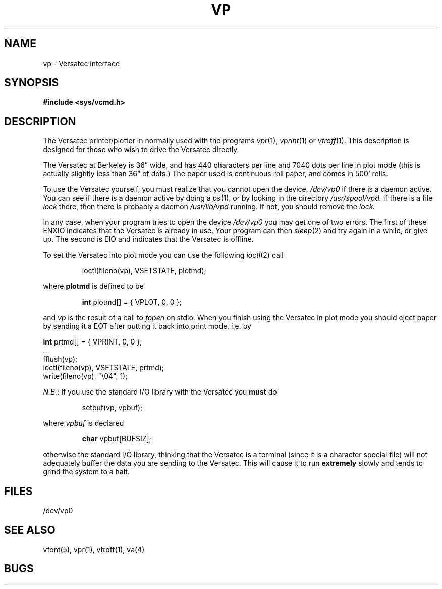 .TH VP 4 2/21/80 4
.UC 4
.SH NAME
vp \- Versatec interface
.SH SYNOPSIS
.B #include <sys/vcmd.h>
.SH DESCRIPTION
The Versatec printer/plotter in normally used with the programs
.IR vpr (1),
.IR vprint (1)
or
.IR vtroff (1).
This description is designed for those who wish to drive the Versatec directly.
.PP
The Versatec at Berkeley is 36\*(rq wide, and has 440 characters per line
and 7040 dots per line in plot mode (this is actually slightly less than
36\*(rq of dots.)
The paper used is continuous roll paper, and comes in 500' rolls.
.PP
To use the Versatec yourself, you must realize that you cannot open the
device,
.I /dev/vp0
if there is a daemon active.
You can see if there is a daemon active by doing a
.IR ps (1),
or by looking in the directory
.I /usr/spool/vpd.
If there is a file
.I lock
there, then there is probably a daemon
.IR /usr/lib/vpd
running.
If not, you should remove the
.I lock.
.PP
In any case, when your program tries to open the device
.I /dev/vp0
you may get one of two errors.
The first of these
ENXIO
indicates that the Versatec is already in use.
Your program can then
.IR sleep (2)
and try again in a while, or give up.
The second is
EIO
and indicates that the Versatec is offline.
.PP
To set the Versatec into plot mode you can use the following
.IR ioctl (2)
call
.IP
ioctl(fileno(vp), VSETSTATE, plotmd);
.PP
where
.B plotmd
is defined to be
.IP
\fBint\fR plotmd[] = { VPLOT, 0, 0 };
.PP
and
.I vp
is the result of a call to
.I fopen
on stdio.
When you finish using the Versatec in plot mode you should eject paper
by sending it a EOT after putting it back into print mode, i.e. by
.sp .1i
'nf
\fBint\fR prtmd[] = { VPRINT, 0, 0 };
\&...
fflush(vp);
ioctl(fileno(vp), VSETSTATE, prtmd);
write(fileno(vp), "\e04", 1);
.fi
.PP
.IR N.B. :
If you use the standard I/O library with the Versatec you
.B must
do
.IP
setbuf(vp, vpbuf);
.PP
where
.I vpbuf
is declared
.IP
\fBchar\fR vpbuf[BUFSIZ];
.PP
otherwise the standard I/O library, thinking that the Versatec
is a terminal (since it is a character special file) will not adequately buffer
the data you are sending to the Versatec.
This will cause it to run
.B extremely
slowly and tends to grind the system to a halt.
.SH FILES
/dev/vp0
.SH SEE ALSO
vfont(5), vpr(1), vtroff(1), va(4)
.SH BUGS
